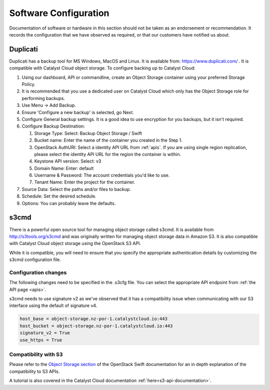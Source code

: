 ######################
Software Configuration
######################

Documentation of software or hardware in this section should not be taken
as an endorsement or recommendation. It records the configuration that we
have observed as required, or that our customers have notified us about.

*********
Duplicati
*********

Duplicati has a backup tool for MS Windows, MacOS and Linux. It is available
from: https://www.duplicati.com/ .  It is compatible with Catalyst Cloud
object storage. To configure backing up to Catalyst Cloud:

#. Using our dashboard, API or commandline, create an Object Storage container
   using your preferred Storage Policy.
#. It is recommended that you use a dedicated user on Catalyst Cloud which only
   has the Object Storage role for performing backups.
#. Use Menu -> Add Backup.
#. Ensure 'Configure a new backup' is selected, go Next.
#. Configure General backup settings. It is a good idea to use encryption for
   you backups, but it isn't required.
#. Configure Backup Destination:

   #. Storage Type: Select: Backup Object Storage / Swift
   #. Bucket name: Enter the name of the container you created in the Step 1.
   #. OpenStack AuthURI: Select a identity API URL from :ref:`apis`.  If you
      are using single region replication, please select the identity API URL
      for the region the container is within.
   #. Keystone API version: Select: v3
   #. Domain Name: Enter: default
   #. Username & Password: The account credentials you'd like to use.
   #. Tenant Name: Enter the project for the container.

#. Source Data: Select the paths and/or files to backup.
#. Schedule: Set the desired schedule.
#. Options: You can probably leave the defaults.

*****
s3cmd
*****

There is a powerful open source tool for managing object storage called
s3cmd. It is available from http://s3tools.org/s3cmd and was originally
written for managing object storage data in Amazon S3. It is also
compatible with Catalyst Cloud object storage using the OpenStack S3
API.

While it is compatible, you will need to ensure that you specify the
appropriate authentication details by customizing the s3cmd configuration file.

Configuration changes
=====================

The following changes need to be specified in the .s3cfg file. You can
select the appropriate API endpoint from :ref:`the API page <apis>`.

s3cmd needs to use signature v2 as we've observed that it has a
compatibility issue when communicating with our S3 interface using the
default of signature v4.

.. code-block:: ini

  host_base = object-storage.nz-por-1.catalystcloud.io:443
  host_bucket = object-storage.nz-por-1.catalystcloud.io:443
  signature_v2 = True
  use_https = True

Compatibility with S3
=====================

Please refer to the `Object Storage section`_ of the OpenStack Swift
documentation for an in depth explanation of the compatibility to S3 APIs.

A tutorial is also covered in the Catalyst Cloud documentation
:ref:`here<s3-api-documentation>`.

.. _Object Storage section: https://docs.openstack.org/swift/latest/s3_compat.html
